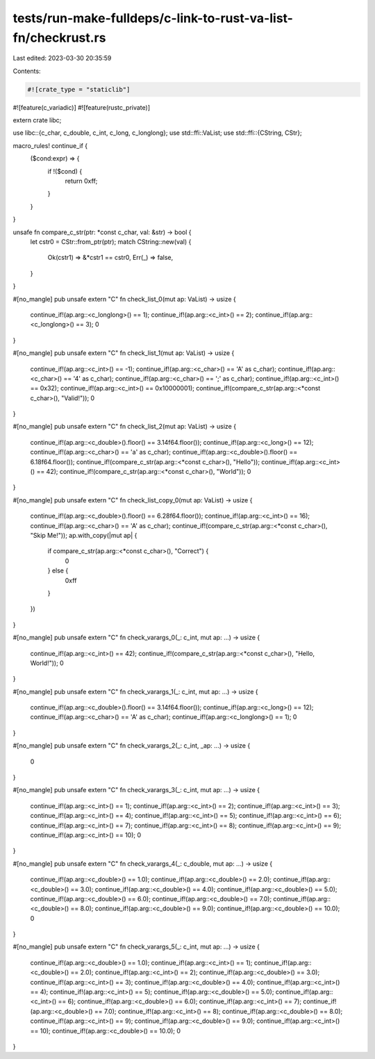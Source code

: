tests/run-make-fulldeps/c-link-to-rust-va-list-fn/checkrust.rs
==============================================================

Last edited: 2023-03-30 20:35:59

Contents:

.. code-block:: rs

    #![crate_type = "staticlib"]
#![feature(c_variadic)]
#![feature(rustc_private)]

extern crate libc;

use libc::{c_char, c_double, c_int, c_long, c_longlong};
use std::ffi::VaList;
use std::ffi::{CString, CStr};

macro_rules! continue_if {
    ($cond:expr) => {
        if !($cond) {
            return 0xff;
        }
    }
}

unsafe fn compare_c_str(ptr: *const c_char, val: &str) -> bool {
    let cstr0 = CStr::from_ptr(ptr);
    match CString::new(val) {
        Ok(cstr1) => &*cstr1 == cstr0,
        Err(_) => false,
    }
}

#[no_mangle]
pub unsafe extern "C" fn check_list_0(mut ap: VaList) -> usize {
    continue_if!(ap.arg::<c_longlong>() == 1);
    continue_if!(ap.arg::<c_int>() == 2);
    continue_if!(ap.arg::<c_longlong>() == 3);
    0
}

#[no_mangle]
pub unsafe extern "C" fn check_list_1(mut ap: VaList) -> usize {
    continue_if!(ap.arg::<c_int>() == -1);
    continue_if!(ap.arg::<c_char>() == 'A' as c_char);
    continue_if!(ap.arg::<c_char>() == '4' as c_char);
    continue_if!(ap.arg::<c_char>() == ';' as c_char);
    continue_if!(ap.arg::<c_int>() == 0x32);
    continue_if!(ap.arg::<c_int>() == 0x10000001);
    continue_if!(compare_c_str(ap.arg::<*const c_char>(), "Valid!"));
    0
}

#[no_mangle]
pub unsafe extern "C" fn check_list_2(mut ap: VaList) -> usize {
    continue_if!(ap.arg::<c_double>().floor() == 3.14f64.floor());
    continue_if!(ap.arg::<c_long>() == 12);
    continue_if!(ap.arg::<c_char>() == 'a' as c_char);
    continue_if!(ap.arg::<c_double>().floor() == 6.18f64.floor());
    continue_if!(compare_c_str(ap.arg::<*const c_char>(), "Hello"));
    continue_if!(ap.arg::<c_int>() == 42);
    continue_if!(compare_c_str(ap.arg::<*const c_char>(), "World"));
    0
}

#[no_mangle]
pub unsafe extern "C" fn check_list_copy_0(mut ap: VaList) -> usize {
    continue_if!(ap.arg::<c_double>().floor() == 6.28f64.floor());
    continue_if!(ap.arg::<c_int>() == 16);
    continue_if!(ap.arg::<c_char>() == 'A' as c_char);
    continue_if!(compare_c_str(ap.arg::<*const c_char>(), "Skip Me!"));
    ap.with_copy(|mut ap| {
        if compare_c_str(ap.arg::<*const c_char>(), "Correct") {
            0
        } else {
            0xff
        }
    })
}

#[no_mangle]
pub unsafe extern "C" fn check_varargs_0(_: c_int, mut ap: ...) -> usize {
    continue_if!(ap.arg::<c_int>() == 42);
    continue_if!(compare_c_str(ap.arg::<*const c_char>(), "Hello, World!"));
    0
}

#[no_mangle]
pub unsafe extern "C" fn check_varargs_1(_: c_int, mut ap: ...) -> usize {
    continue_if!(ap.arg::<c_double>().floor() == 3.14f64.floor());
    continue_if!(ap.arg::<c_long>() == 12);
    continue_if!(ap.arg::<c_char>() == 'A' as c_char);
    continue_if!(ap.arg::<c_longlong>() == 1);
    0
}

#[no_mangle]
pub unsafe extern "C" fn check_varargs_2(_: c_int, _ap: ...) -> usize {
    0
}

#[no_mangle]
pub unsafe extern "C" fn check_varargs_3(_: c_int, mut ap: ...) -> usize {
    continue_if!(ap.arg::<c_int>() == 1);
    continue_if!(ap.arg::<c_int>() == 2);
    continue_if!(ap.arg::<c_int>() == 3);
    continue_if!(ap.arg::<c_int>() == 4);
    continue_if!(ap.arg::<c_int>() == 5);
    continue_if!(ap.arg::<c_int>() == 6);
    continue_if!(ap.arg::<c_int>() == 7);
    continue_if!(ap.arg::<c_int>() == 8);
    continue_if!(ap.arg::<c_int>() == 9);
    continue_if!(ap.arg::<c_int>() == 10);
    0
}

#[no_mangle]
pub unsafe extern "C" fn check_varargs_4(_: c_double, mut ap: ...) -> usize {
    continue_if!(ap.arg::<c_double>() == 1.0);
    continue_if!(ap.arg::<c_double>() == 2.0);
    continue_if!(ap.arg::<c_double>() == 3.0);
    continue_if!(ap.arg::<c_double>() == 4.0);
    continue_if!(ap.arg::<c_double>() == 5.0);
    continue_if!(ap.arg::<c_double>() == 6.0);
    continue_if!(ap.arg::<c_double>() == 7.0);
    continue_if!(ap.arg::<c_double>() == 8.0);
    continue_if!(ap.arg::<c_double>() == 9.0);
    continue_if!(ap.arg::<c_double>() == 10.0);
    0
}

#[no_mangle]
pub unsafe extern "C" fn check_varargs_5(_: c_int, mut ap: ...) -> usize {
    continue_if!(ap.arg::<c_double>() == 1.0);
    continue_if!(ap.arg::<c_int>() == 1);
    continue_if!(ap.arg::<c_double>() == 2.0);
    continue_if!(ap.arg::<c_int>() == 2);
    continue_if!(ap.arg::<c_double>() == 3.0);
    continue_if!(ap.arg::<c_int>() == 3);
    continue_if!(ap.arg::<c_double>() == 4.0);
    continue_if!(ap.arg::<c_int>() == 4);
    continue_if!(ap.arg::<c_int>() == 5);
    continue_if!(ap.arg::<c_double>() == 5.0);
    continue_if!(ap.arg::<c_int>() == 6);
    continue_if!(ap.arg::<c_double>() == 6.0);
    continue_if!(ap.arg::<c_int>() == 7);
    continue_if!(ap.arg::<c_double>() == 7.0);
    continue_if!(ap.arg::<c_int>() == 8);
    continue_if!(ap.arg::<c_double>() == 8.0);
    continue_if!(ap.arg::<c_int>() == 9);
    continue_if!(ap.arg::<c_double>() == 9.0);
    continue_if!(ap.arg::<c_int>() == 10);
    continue_if!(ap.arg::<c_double>() == 10.0);
    0
}


